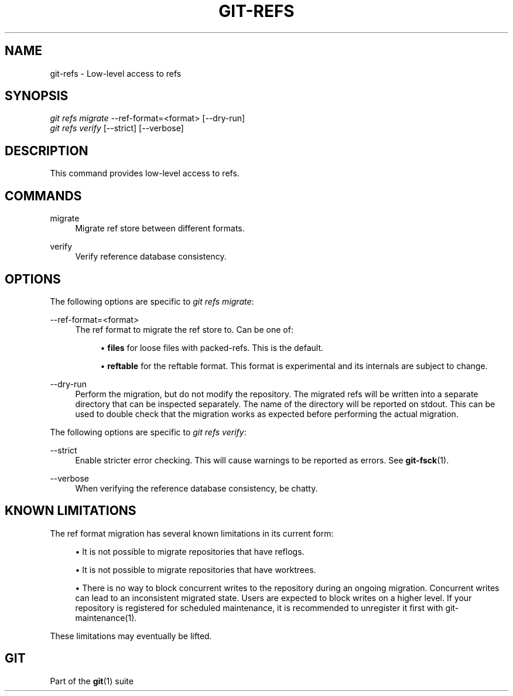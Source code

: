 '\" t
.\"     Title: git-refs
.\"    Author: [FIXME: author] [see http://www.docbook.org/tdg5/en/html/author]
.\" Generator: DocBook XSL Stylesheets v1.79.2 <http://docbook.sf.net/>
.\"      Date: 2024-10-06
.\"    Manual: Git Manual
.\"    Source: Git 2.47.0
.\"  Language: English
.\"
.TH "GIT\-REFS" "1" "2024-10-06" "Git 2\&.47\&.0" "Git Manual"
.\" -----------------------------------------------------------------
.\" * Define some portability stuff
.\" -----------------------------------------------------------------
.\" ~~~~~~~~~~~~~~~~~~~~~~~~~~~~~~~~~~~~~~~~~~~~~~~~~~~~~~~~~~~~~~~~~
.\" http://bugs.debian.org/507673
.\" http://lists.gnu.org/archive/html/groff/2009-02/msg00013.html
.\" ~~~~~~~~~~~~~~~~~~~~~~~~~~~~~~~~~~~~~~~~~~~~~~~~~~~~~~~~~~~~~~~~~
.ie \n(.g .ds Aq \(aq
.el       .ds Aq '
.\" -----------------------------------------------------------------
.\" * set default formatting
.\" -----------------------------------------------------------------
.\" disable hyphenation
.nh
.\" disable justification (adjust text to left margin only)
.ad l
.\" -----------------------------------------------------------------
.\" * MAIN CONTENT STARTS HERE *
.\" -----------------------------------------------------------------
.SH "NAME"
git-refs \- Low\-level access to refs
.SH "SYNOPSIS"
.sp
.nf
\fIgit refs migrate\fR \-\-ref\-format=<format> [\-\-dry\-run]
\fIgit refs verify\fR [\-\-strict] [\-\-verbose]
.fi
.SH "DESCRIPTION"
.sp
This command provides low\-level access to refs\&.
.SH "COMMANDS"
.PP
migrate
.RS 4
Migrate ref store between different formats\&.
.RE
.PP
verify
.RS 4
Verify reference database consistency\&.
.RE
.SH "OPTIONS"
.sp
The following options are specific to \fIgit refs migrate\fR:
.PP
\-\-ref\-format=<format>
.RS 4
The ref format to migrate the ref store to\&. Can be one of:
.sp
.RS 4
.ie n \{\
\h'-04'\(bu\h'+03'\c
.\}
.el \{\
.sp -1
.IP \(bu 2.3
.\}
\fBfiles\fR
for loose files with packed\-refs\&. This is the default\&.
.RE
.sp
.RS 4
.ie n \{\
\h'-04'\(bu\h'+03'\c
.\}
.el \{\
.sp -1
.IP \(bu 2.3
.\}
\fBreftable\fR
for the reftable format\&. This format is experimental and its internals are subject to change\&.
.RE
.RE
.PP
\-\-dry\-run
.RS 4
Perform the migration, but do not modify the repository\&. The migrated refs will be written into a separate directory that can be inspected separately\&. The name of the directory will be reported on stdout\&. This can be used to double check that the migration works as expected before performing the actual migration\&.
.RE
.sp
The following options are specific to \fIgit refs verify\fR:
.PP
\-\-strict
.RS 4
Enable stricter error checking\&. This will cause warnings to be reported as errors\&. See
\fBgit-fsck\fR(1)\&.
.RE
.PP
\-\-verbose
.RS 4
When verifying the reference database consistency, be chatty\&.
.RE
.SH "KNOWN LIMITATIONS"
.sp
The ref format migration has several known limitations in its current form:
.sp
.RS 4
.ie n \{\
\h'-04'\(bu\h'+03'\c
.\}
.el \{\
.sp -1
.IP \(bu 2.3
.\}
It is not possible to migrate repositories that have reflogs\&.
.RE
.sp
.RS 4
.ie n \{\
\h'-04'\(bu\h'+03'\c
.\}
.el \{\
.sp -1
.IP \(bu 2.3
.\}
It is not possible to migrate repositories that have worktrees\&.
.RE
.sp
.RS 4
.ie n \{\
\h'-04'\(bu\h'+03'\c
.\}
.el \{\
.sp -1
.IP \(bu 2.3
.\}
There is no way to block concurrent writes to the repository during an ongoing migration\&. Concurrent writes can lead to an inconsistent migrated state\&. Users are expected to block writes on a higher level\&. If your repository is registered for scheduled maintenance, it is recommended to unregister it first with git\-maintenance(1)\&.
.RE
.sp
These limitations may eventually be lifted\&.
.SH "GIT"
.sp
Part of the \fBgit\fR(1) suite
